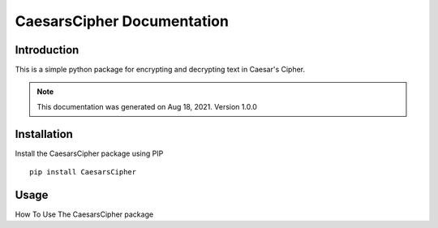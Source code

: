 ======================================
CaesarsCipher Documentation
======================================

Introduction
============

This is a simple python package for encrypting and decrypting text in Caesar's Cipher.

.. note::
    This documentation was generated on Aug 18, 2021. Version 1.0.0


Installation
============

Install the CaesarsCipher package using PIP ::

   pip install CaesarsCipher


Usage
===========
How To Use The CaesarsCipher package

.. code-block:: python
   :linenos:

   # Import The Ceaser Class From The CeasersCipher Module
   from CaesarsCipher import Caesar

   # Encrypt Your Text Using Ceaser.encrypt('your_text_here',shift_value)
   print(Caesar.encrypt("Aaron Fritz",10))
   
   # If You Don't Specify Shift Value In The Function For Encryption, The Default Shift Will Be 10
   print(Caesar.encrypt("Aaron Fritz",10))
   
   # Decrypt Your Text Using Ceaser.decrypt('your_text_here',shift_value)
   print(Caesar.decrypt("Kkbyx Pbsdj",10))
   
   # If You Dont Know The Shift Value, Decrypt Your Text Using Ceaser.decrypt('your_text_here') for Brute Force Decryption
   print(Caesar.decrypt("Kkbyx Pbsdj"))





